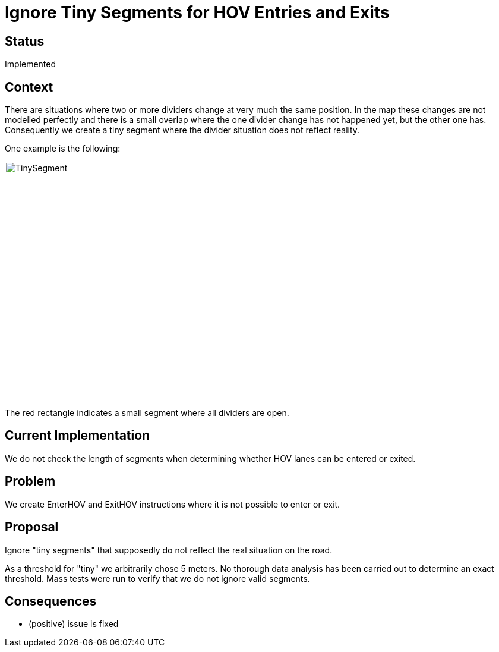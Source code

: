 // Copyright (C) 2023 TomTom NV. All rights reserved.
//
// This software is the proprietary copyright of TomTom NV and its subsidiaries and may be
// used for internal evaluation purposes or commercial use strictly subject to separate
// license agreement between you and TomTom NV. If you are the licensee, you are only permitted
// to use this software in accordance with the terms of your license agreement. If you are
// not the licensee, you are not authorized to use this software in any manner and should
// immediately return or destroy it.

= Ignore Tiny Segments for HOV Entries and Exits

== Status

Implemented

== Context

There are situations where two or more dividers change at very much
the same position. In the map these changes are not modelled perfectly
and there is a small overlap where the one divider change has not
happened yet, but the other one has. Consequently we create a tiny
segment where the divider situation does not reflect reality.

One example is the following:

image::2023-07-31T10:02:36+0100-hov-tiny-segments/TinySegment.png[width=400]

The red rectangle indicates a small segment where all dividers are open.

== Current Implementation

We do not check the length of segments when determining whether
HOV lanes can be entered or exited.

== Problem

We create EnterHOV and ExitHOV instructions where it is not possible to
enter or exit.

== Proposal

Ignore "tiny segments" that supposedly do not reflect the real situation
on the road.

As a threshold for "tiny" we arbitrarily chose 5 meters. No thorough data
analysis has been carried out to determine an exact threshold. Mass tests
were run to verify that we do not ignore valid segments.

== Consequences

* (positive) issue is fixed
